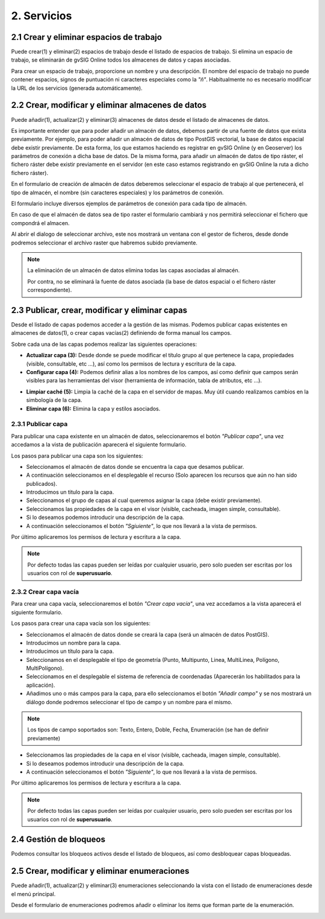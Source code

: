 2. Servicios
======================

2.1 Crear y eliminar espacios de trabajo
------------------------------------------
Puede crear(1) y eliminar(2) espacios de trabajo desde el listado de espacios de trabajo. Si elimina un espacio de trabajo, se eliminarán de gvSIG Online todos los almacenes de datos y capas asociadas.

.. image:: ../../_static/images/ws1.png
   :align: center

Para crear un espacio de trabajo, proporcione un nombre y una descripción. El nombre del espacio de trabajo no puede contener espacios, signos de puntuación ni caracteres especiales como la *"ñ"*. 
Habitualmente no es necesario modificar la URL de los servicios (generada automáticamente).


2.2 Crear, modificar y eliminar almacenes de datos
--------------------------------------------------
Puede añadir(1), actualizar(2) y eliminar(3) almacenes de datos desde el listado de almacenes de datos.

.. image:: ../../_static/images/ds1.png
   :align: center

Es importante entender que para poder añadir un almacén de datos, debemos partir de una fuente de datos que exista previamente. 
Por ejemplo, para poder añadir un almacén de datos de tipo PostGIS vectorial, la base de datos espacial debe existir previamente. 
De esta forma, los que estamos haciendo es registrar en gvSIG Online (y en Geoserver) los parámetros de conexión a dicha base de datos. 
De la misma forma, para añadir un almacén de datos de tipo ráster, el fichero ráster debe existir previamente en el servidor
(en este caso estamos registrando en gvSIG Online la ruta a dicho fichero ráster).


En el formulario de creación de almacén de datos deberemos seleccionar el espacio de trabajo al que pertenecerá, el tipo de almacén, 
el nombre (sin caracteres especiales) y los parámetros de conexión.

El formulario incluye diversos ejemplos de parámetros de conexión para cada tipo de almacén.

.. image:: ../../_static/images/ds2.png
   :align: center

En caso de que el almacén de datos sea de tipo raster el formulario cambiará y nos permitirá seleccionar el fichero que compondrá el almacen.

.. image:: ../../_static/images/ds3.png
   :align: center

Al abrir el dialogo de seleccionar archivo, este nos mostrará un ventana con el gestor de ficheros, desde donde podremos seleccionar el archivo raster que habremos subido previamente.

.. image:: ../../_static/images/ds4.png
   :align: center

.. note::
   	La eliminación de un almacén de datos elimina todas las capas asociadas al almacén. 
   	
	Por contra, no se eliminará la fuente de datos asociada (la base de datos espacial o el fichero ráster correspondiente).

2.3 Publicar, crear, modificar y eliminar capas
-----------------------------------------------
Desde el listado de capas podemos acceder a la gestión de las mismas. Podemos publicar capas existentes en almacenes de datos(1), o crear capas vacías(2) definiendo de forma manual los campos.

.. image:: ../../_static/images/layer1.png
   :align: center

Sobre cada una de las capas podemos realizar las siguientes operaciones:

*   **Actualizar capa (3):** Desde donde se puede modificar el título grupo al que pertenece la capa, propiedades (visible, consultable, etc …), así como los permisos de lectura y escritura de la capa.

*   **Configurar capa (4):** Podemos definir alias a los nombres de los campos, así como definir que campos serán visibles para las herramientas del visor (herramienta de información, tabla de atributos, etc …).

.. image:: ../../_static/images/layer2.png
   :align: center

*   **Limpiar caché (5):** Limpia la caché de la capa en el servidor de mapas. Muy útil cuando realizamos cambios en la simbología de la capa.

*   **Eliminar capa (6):** Elimina la capa y estilos asociados.

2.3.1 Publicar capa
~~~~~~~~~~~~~~~~~~~
Para publicar una capa existente en un almacén de datos, seleccionaremos el botón *"Publicar capa"*, una vez accedamos a la vista de publicación aparecerá el siguiente formulario.

.. image:: ../../_static/images/publish1.png
   :align: center
   
Los pasos para publicar una capa son los siguientes:

*	Seleccionamos el almacén de datos donde se encuentra la capa que desamos publicar.

*	A continuación seleccionamos en el desplegable el recurso (Solo aparecen los recursos que aún no han sido publicados).

*	Introducimos un titulo para la capa.

*	Seleccionamos el grupo de capas al cual queremos asignar la capa (debe existir previamente).

*	Seleccionamos las propiedades de la capa en el visor (visible, cacheada, imagen simple, consultable).

*	Si lo deseamos podemos introducir una descripción de la capa.

*	A continuación seleccionamos el botón *"Sgiuiente"*, lo que nos llevará a la vista de permisos.

Por último aplicaremos los permisos de lectura y escritura a la capa.

.. image:: ../../_static/images/permissions.png
   :align: center
   
.. note::
   	Por defecto todas las capas pueden ser leídas por cualquier usuario, pero solo pueden ser escritas por los usuarios con rol de **superusuario**.
   	
2.3.2 Crear capa vacía
~~~~~~~~~~~~~~~~~~~~~~
Para crear una capa vacía, seleccionaremos el botón *"Crear capa vacía"*, una vez accedamos a la vista aparecerá el siguiente formulario.

.. image:: ../../_static/images/create_layer1.png
   :align: center
   
Los pasos para crear una capa vacía son los siguientes:

*	Seleccionamos el almacén de datos donde se creará la capa (será un almacén de datos PostGIS).

*	Introducimos un nombre para la capa.

*	Introducimos un título para la capa.

*	Seleccionamos en el desplegable el tipo de geometría (Punto, Multipunto, Linea, MultiLinea, Polígono, MultiPolígono).

*	Seleccionamos en el desplegable el sistema de referencia de coordenadas (Aparecerán los habilitados para la aplicación).

*	Añadimos uno o más campos para la capa, para ello seleccionamos el botón *"Añadir campo"* y se nos mostrará un diálogo donde podremos seleccionar el tipo de campo y un nombre para el mismo.

.. image:: ../../_static/images/select_field.png
   :align: center
   
.. note::
   Los tipos de campo soportados son: Texto, Entero, Doble, Fecha, Enumeración (se han de definir previamente)

*	Seleccionamos las propiedades de la capa en el visor (visible, cacheada, imagen simple, consultable).

*	Si lo deseamos podemos introducir una descripción de la capa.

*	A continuación seleccionamos el botón *"Siguiente"*, lo que nos llevará a la vista de permisos.

Por último aplicaremos los permisos de lectura y escritura a la capa.

.. image:: ../../_static/images/permissions.png
   :align: center
   
.. note::
   	Por defecto todas las capas pueden ser leídas por cualquier usuario, pero solo pueden ser escritas por los usuarios con rol de **superusuario**.


2.4 Gestión de bloqueos
-----------------------
Podemos consultar los bloqueos activos desde el listado de bloqueos, así como desbloquear capas bloqueadas.

.. image:: ../../_static/images/block1.png
   :align: center

2.5 Crear, modificar y eliminar enumeraciones
---------------------------------------------
Puede añadir(1), actualizar(2) y eliminar(3) enumeraciones seleccionando la vista con el listado de enumeraciones desde el menú principal.

.. image:: ../../_static/images/enum1.png
   :align: center

Desde el formulario de enumeraciones podremos añadir o eliminar los items que forman parte de la enumeración.

.. image:: ../../_static/images/enum2.png
   :align: center